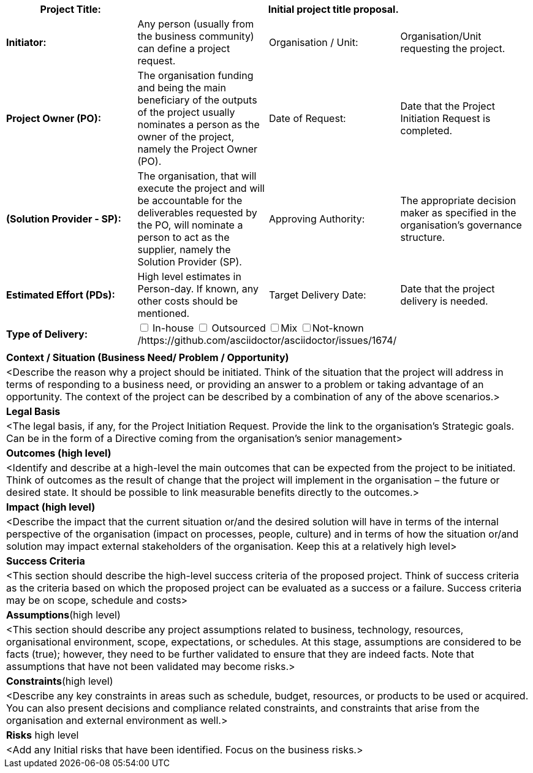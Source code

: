 [cols=",,,",options="header"]
|===
|*Project Title:* 3+^|[aqua]#Initial project title proposal.#
| *Initiator:* | [aqua]#Any person (usually from the business community) can define a project request.# |Organisation / Unit: |[aqua]#Organisation/Unit requesting the project.#
| *Project Owner (PO):* |[aqua]#The organisation funding and being the main beneficiary of the outputs of the project usually nominates a person as the owner of the project, namely the Project Owner (PO).#| Date of Request:|[aqua]#Date that the Project Initiation Request is completed.#
| *(Solution Provider - SP):*|[aqua]#The organisation, that will execute the project and will be accountable for the deliverables requested by the PO, will nominate a person to act as the supplier, namely the Solution Provider (SP).# | Approving Authority:|[aqua]#The appropriate decision maker as specified in the organisation's governance structure.#
|*Estimated Effort (PDs):* |[aqua]#High level estimates in Person-day. If known, any other costs should be mentioned.# |Target Delivery Date: |[aqua]#Date that the project delivery is needed.#
|*Type of Delivery:* 3+| +++<input type="checkbox">+++ In-house +++<input type="checkbox">+++ Outsourced +++<input type="checkbox">+++Mix +++<input type="checkbox">+++Not-known
/https://github.com/asciidoctor/asciidoctor/issues/1674/
4+|
4+|*Context / Situation (Business Need/ Problem / Opportunity)*
4+|[aqua]#<Describe the reason why a project should be initiated. Think of the situation that the project will address in terms of responding to a business need, or providing an answer to a problem or taking advantage of an opportunity. The context of the project can be described by a combination of any of the above scenarios.>#
4+|*Legal Basis*
4+|[aqua]#<The legal basis, if any, for the Project Initiation Request. Provide the link to the organisation's Strategic goals. Can be in the form of a Directive coming from the organisation’s senior management>#
4+|*Outcomes (high level)*
4+|[aqua]#<Identify and describe at a high-level the main outcomes that can be expected from the project to be initiated. Think of outcomes as the result of change that the project will implement in the organisation – the future or desired state. It should be possible to link measurable benefits directly to the outcomes.>#
4+|*Impact (high level)*
4+|[aqua]#<Describe the impact that the current situation or/and the desired solution will have in terms of the internal perspective of the organisation (impact on processes, people, culture) and in terms of how the situation or/and solution may impact external stakeholders of the organisation.  Keep this at a relatively high level>#
4+|*Success Criteria*
4+|[aqua]#<This section should describe the high-level success criteria of the proposed project. Think of success criteria as the criteria based on which the proposed project can be evaluated as a success or a failure. Success criteria may be on scope, schedule and costs>#
4+|*Assumptions*(high level)
4+|[aqua]#<This section should describe any project assumptions related to business, technology, resources, organisational environment, scope, expectations, or schedules. At this stage, assumptions are considered to be facts (true); however, they need to be further validated to ensure that they are indeed facts. Note that assumptions that have not been validated may become risks.>#
4+|*Constraints*(high level)
4+|[aqua]#<Describe any key constraints in areas such as schedule, budget, resources, or products to be used or acquired.  You can also present decisions and compliance related constraints, and constraints that arise from the organisation and external environment as well.>#
4+|*Risks* ((high level))
4+|[aqua]#<Add any Initial risks that have been identified.  Focus on the business risks.>#
|===